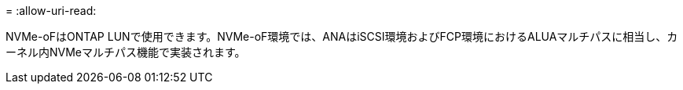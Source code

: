 = 
:allow-uri-read: 


NVMe-oFはONTAP LUNで使用できます。NVMe-oF環境では、ANAはiSCSI環境およびFCP環境におけるALUAマルチパスに相当し、カーネル内NVMeマルチパス機能で実装されます。
